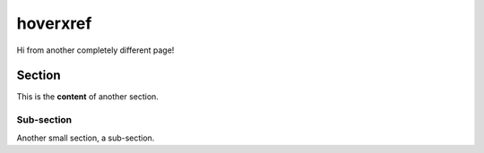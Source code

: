 ===========
 hoverxref
===========

Hi from another completely different page!

Section
=======

This is the **content** of another section.

Sub-section
-----------

Another small section, a sub-section.
